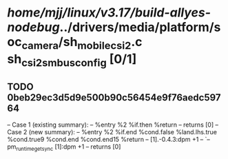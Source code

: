 #+TODO: TODO CHECK | BUG DUP
* /home/mjj/linux/v3.17/build-allyes-nodebug/../drivers/media/platform/soc_camera/sh_mobile_csi2.c sh_csi2_s_mbus_config [0/1]
** TODO 0beb29ec3d5d9e500b90c56454e9f76aedc59764
   -- Case 1 (existing summary):
   --     %entry %2 %if.then %return
   --         returns [0]
   -- Case 2 (new summary):
   --     %entry %2 %if.end %cond.false %land.lhs.true %cond.true9 %cond.end %cond.end15 %return
   --         [1].-0.4.3:dpm +1
   --         `-- pm_runtime_get_sync [1]:dpm +1
   --         returns [0]
